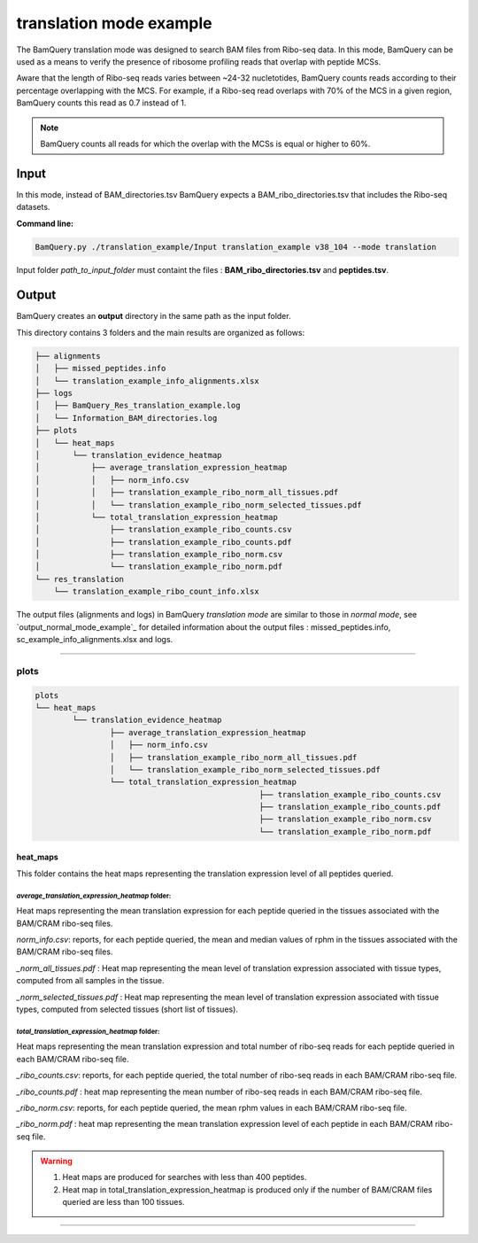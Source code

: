 .. _translation_mode_example:

*************************
translation mode example
*************************


The BamQuery translation mode was designed to search BAM files from Ribo-seq data. 
In this mode, BamQuery can be used as a means to verify the presence of ribosome profiling reads that overlap with peptide MCSs. 

Aware that the length of Ribo-seq reads varies between ~24-32 nucletotides, BamQuery counts reads according to their percentage overlapping with the MCS. 
For example, if a Ribo-seq read overlaps with 70% of the MCS in a given region, BamQuery counts this read as 0.7 instead of 1. 

.. note::	
	BamQuery counts all reads for which the overlap with the MCSs is equal or higher to 60%.


**Input**
#########

In this mode, instead of BAM_directories.tsv BamQuery expects a BAM_ribo_directories.tsv that includes the Ribo-seq datasets. 

**Command line:**

.. code::

	BamQuery.py ./translation_example/Input translation_example v38_104 --mode translation

Input folder `path_to_input_folder` must containt the files : **BAM_ribo_directories.tsv** and **peptides.tsv**.

**Output**
##########

BamQuery creates an **output** directory in the same path as the input folder.

This directory contains 3 folders and the main results are organized as follows:

.. code::

	├── alignments
	│   ├── missed_peptides.info
	│   └── translation_example_info_alignments.xlsx
	├── logs
	│   ├── BamQuery_Res_translation_example.log
	│   └── Information_BAM_directories.log
	├── plots
	│   └── heat_maps
	│       └── translation_evidence_heatmap
	│           ├── average_translation_expression_heatmap
	│           │   ├── norm_info.csv
	│           │   ├── translation_example_ribo_norm_all_tissues.pdf
	│           │   └── translation_example_ribo_norm_selected_tissues.pdf
	│           └── total_translation_expression_heatmap
	│               ├── translation_example_ribo_counts.csv
	│               ├── translation_example_ribo_counts.pdf
	│               ├── translation_example_ribo_norm.csv
	│               └── translation_example_ribo_norm.pdf
	└── res_translation
	    └── translation_example_ribo_count_info.xlsx


The output files (alignments and logs) in BamQuery `translation mode` are similar to those in `normal mode`, 
see `output_normal_mode_example`_ for detailed information about the output files : missed_peptides.info, sc_example_info_alignments.xlsx and logs.

----------

**plots**
=========

.. code::

	plots
	└── heat_maps
		└── translation_evidence_heatmap
			├── average_translation_expression_heatmap
			│   ├── norm_info.csv
			│   ├── translation_example_ribo_norm_all_tissues.pdf
			│   └── translation_example_ribo_norm_selected_tissues.pdf
			└── total_translation_expression_heatmap
							├── translation_example_ribo_counts.csv
							├── translation_example_ribo_counts.pdf
							├── translation_example_ribo_norm.csv
							└── translation_example_ribo_norm.pdf


**heat_maps**
-------------

This folder contains the heat maps representing the translation expression level of all peptides queried.

`average_translation_expression_heatmap` folder: 
^^^^^^^^^^^^^^^^^^^^^^^^^^^^^^^^^^^^^^^^^^^^^^^^
Heat maps representing the mean translation expression for each peptide queried in the tissues associated with the BAM/CRAM ribo-seq files.

`norm_info.csv`: reports, for each peptide queried, the mean and median values of rphm in the tissues associated with the BAM/CRAM ribo-seq files.

`_norm_all_tissues.pdf` : Heat map representing the mean level of translation expression associated with tissue types, computed from all samples in the tissue.

.. thumbnail:: _images/translation_example_ribo_norm_all_tissues_heatmap.jpg

`_norm_selected_tissues.pdf` : Heat map representing the mean level of translation expression associated with tissue types, computed from selected tissues (short list of tissues).


`total_translation_expression_heatmap` folder: 
^^^^^^^^^^^^^^^^^^^^^^^^^^^^^^^^^^^^^^^^^^^^^^^^
Heat maps representing the mean translation expression and total number of ribo-seq reads for each peptide queried in each BAM/CRAM ribo-seq file.

`_ribo_counts.csv`: reports, for each peptide queried, the total number of ribo-seq reads in each BAM/CRAM ribo-seq file.

`_ribo_counts.pdf` : heat map representing the mean number of ribo-seq reads in each BAM/CRAM ribo-seq file.

.. thumbnail:: _images/translation_example_ribo_counts_heatmap.jpg

`_ribo_norm.csv`: reports, for each peptide queried, the mean rphm values in each BAM/CRAM ribo-seq file.

`_ribo_norm.pdf` : heat map representing the mean translation expression level of each peptide in each BAM/CRAM ribo-seq file.

.. thumbnail:: _images/translation_example_ribo_norm_heatmap.jpg

.. warning::
	1. Heat maps are produced for searches with less than 400 peptides.
	2. Heat map in total_translation_expression_heatmap is produced only if the number of BAM/CRAM files queried are less than 100 tissues.


-----------